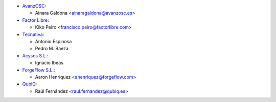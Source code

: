* `AvanzOSC <http://www.avanzosc.es>`__:

  * Ainara Galdona <ainaragaldona@avanzosc.es>

* `Factor Libre <https://factorlibre.com>`__:

  * Kiko Peiro <francisco.peiro@factorlibre.com>

* `Tecnativa <https://www.tecnativa.com>`__:

  * Antonio Espinosa
  * Pedro M. Baeza

* `Acysos S.L. <https://www.acysos.com>`__:

  * Ignacio Ibeas

* `ForgeFlow S.L. <https://www.forgeflow.com>`__:

  * Aaron Henriquez <ahenriquez@forgeflow.com>

* `QubiQ <https://www.qubiq.es/>`__:

  * Raúl Fernández <raul.fernandez@qubiq.es>
